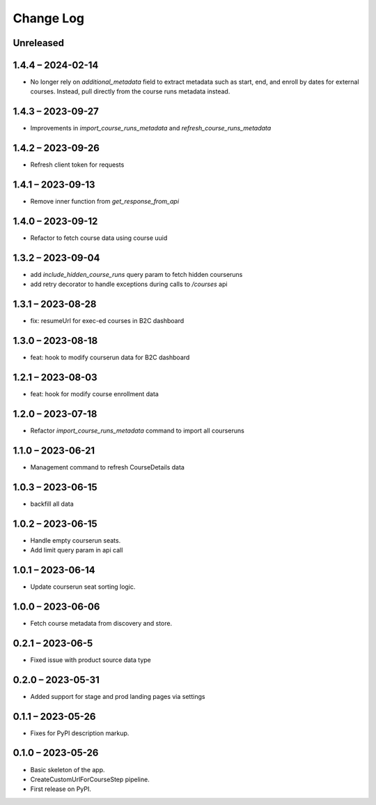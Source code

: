 Change Log
==========

..
   All enhancements and patches to federated_content_connector will be documented
   in this file.  It adheres to the structure of https://keepachangelog.com/ ,
   but in reStructuredText instead of Markdown (for ease of incorporation into
   Sphinx documentation and the PyPI description).

   This project adheres to Semantic Versioning (https://semver.org/).

.. There should always be an "Unreleased" section for changes pending release.

Unreleased
----------

1.4.4 – 2024-02-14
------------------
* No longer rely on `additional_metadata` field to extract metadata such as start, end, and enroll by dates for external courses. Instead, pull directly from the course runs metadata instead.

1.4.3 – 2023-09-27
------------------
* Improvements in `import_course_runs_metadata` and `refresh_course_runs_metadata`

1.4.2 – 2023-09-26
------------------
* Refresh client token for requests

1.4.1 – 2023-09-13
------------------
* Remove inner function from `get_response_from_api`

1.4.0 – 2023-09-12
------------------
* Refactor to fetch course data using course uuid

1.3.2 – 2023-09-04
------------------
* add `include_hidden_course_runs` query param to fetch hidden courseruns
* add retry decorator to handle exceptions during calls to `/courses` api

1.3.1 – 2023-08-28
------------------
* fix: resumeUrl for exec-ed courses in B2C dashboard

1.3.0 – 2023-08-18
------------------
* feat: hook to modify courserun data for B2C dashboard

1.2.1 – 2023-08-03
------------------
* feat: hook for modify course enrollment data

1.2.0 – 2023-07-18
------------------
* Refactor `import_course_runs_metadata` command to import all courseruns

1.1.0 – 2023-06-21
------------------
* Management command to refresh CourseDetails data

1.0.3 – 2023-06-15
------------------
* backfill all data

1.0.2 – 2023-06-15
------------------
* Handle empty courserun seats.
* Add limit query param in api call

1.0.1 – 2023-06-14
------------------
* Update courserun seat sorting logic.

1.0.0 – 2023-06-06
------------------
* Fetch course metadata from discovery and store.

0.2.1 – 2023-06-5
------------------
* Fixed issue with product source data type

0.2.0 – 2023-05-31
------------------
* Added support for stage and prod landing pages via settings

0.1.1 – 2023-05-26
------------------
* Fixes for PyPI description markup.

0.1.0 – 2023-05-26
------------------
* Basic skeleton of the app.
* CreateCustomUrlForCourseStep pipeline.
* First release on PyPI.
